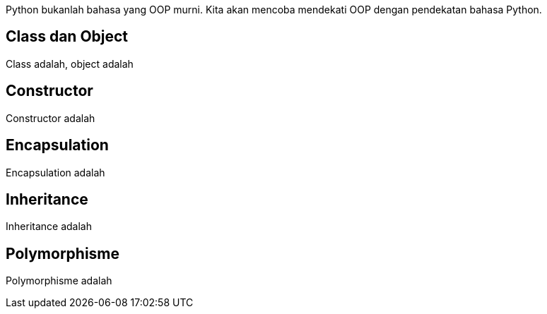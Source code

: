 :page-name	: OOP pada Python
:page-template	: default
:page-time	: 2023-07-12

Python bukanlah bahasa yang OOP murni. Kita akan mencoba mendekati OOP dengan
pendekatan bahasa Python.

== Class dan Object

Class adalah, object adalah

== Constructor

Constructor adalah

== Encapsulation

Encapsulation adalah

== Inheritance

Inheritance adalah

== Polymorphisme

Polymorphisme adalah
